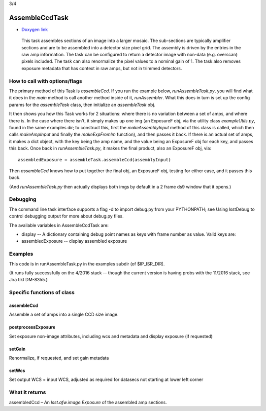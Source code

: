 

3/4

AssembleCcdTask
=========================================

- `Doxygen link`_
.. _Doxygen link: https://lsst-web.ncsa.illinois.edu/doxygen/x_masterDoxyDoc/classlsst_1_1ip_1_1isr_1_1assemble_ccd_task_1_1_assemble_ccd_task.html#AssembleCcdTask_

    This task assembles sections of an image into a larger mosaic.  The sub-sections
    are typically amplifier sections and are to be assembled into a detector size pixel grid.
    The assembly is driven by the entries in the raw amp information.  The task can be configured
    to return a detector image with non-data (e.g. overscan) pixels included.  The task can also 
    renormalize the pixel values to a nominal gain of 1.  The task also removes exposure metadata that 
    has context in raw amps, but not in trimmed detectors.

    
How to call with options/flags
++++++++++++++++++++++++++++++

The primary method of this Task is *assembleCcd*.  If you run the example below, *runAssembleTask.py*, you will find what it does in the *main* method is call another method inside of it, *runAssembler*.  What this does in turn is set up the config params for the *assembleTask* class, then initialize an *assembleTask* obj.

It then shows you how this Task works for 2 situations: where there is no variation between a set of amps, and where there is.  In the case where there isn't, it simply makes up one img (an ExposureF obj, via the utility class *exampleUtils.py*, found in the same examples dir; to construct this, first the *makeAssemblyInput* method of this class is called, which then calls *makeAmpInput* and finally the *makeExpFromIm* function), and then passes it back.  If there is an actual set of amps, it makes a dict object, with the key being the amp name, and the value being an ExposureF obj for each key, and passes this back.  Once back in *runAssembleTask.py*, it makes the final product, also an ExposureF obj, via::

            assembledExposure = assembleTask.assembleCcd(assemblyInput)

Then *assembleCcd* knows how to put together the final obj, an ExposureF obj, testing for either case, and it passes this back.

(And *runAssembleTask.py* then actually displays both imgs by default in a 2 frame ds9 window that it opens.)

Debugging
+++++++++ 

The command line task interface supports a flag -d to import debug.py from your PYTHONPATH; see Using lsstDebug to control debugging output for more about debug.py files.

The available variables in AssembleCcdTask are:

- display -- A dictionary containing debug point names as keys with frame number as value. Valid keys are:

- assembledExposure -- display assembled exposure

Examples
++++++++

This code is in runAssembleTask.py in the examples subdir (of $IP_ISR_DIR).

(It runs fully successfully on the 4/2016 stack -- though the current version is having probs with the 11/2016 stack, see Jira tikt DM-8355.)

Specific functions of class
+++++++++++++++++++++++++++

assembleCcd
-----------

Assemble a set of amps into a single CCD size image.

postprocessExposure
-------------------

Set exposure non-image attributes, including wcs and metadata and display exposure (if requested)

setGain
-------

Renormalize, if requested, and set gain metadata

setWcs
------

Set output WCS = input WCS, adjusted as required for datasecs not starting at lower left corner


What it returns
+++++++++++++++

assembledCcd – An *lsst.afw.image.Exposure* of the assembled amp sections.
